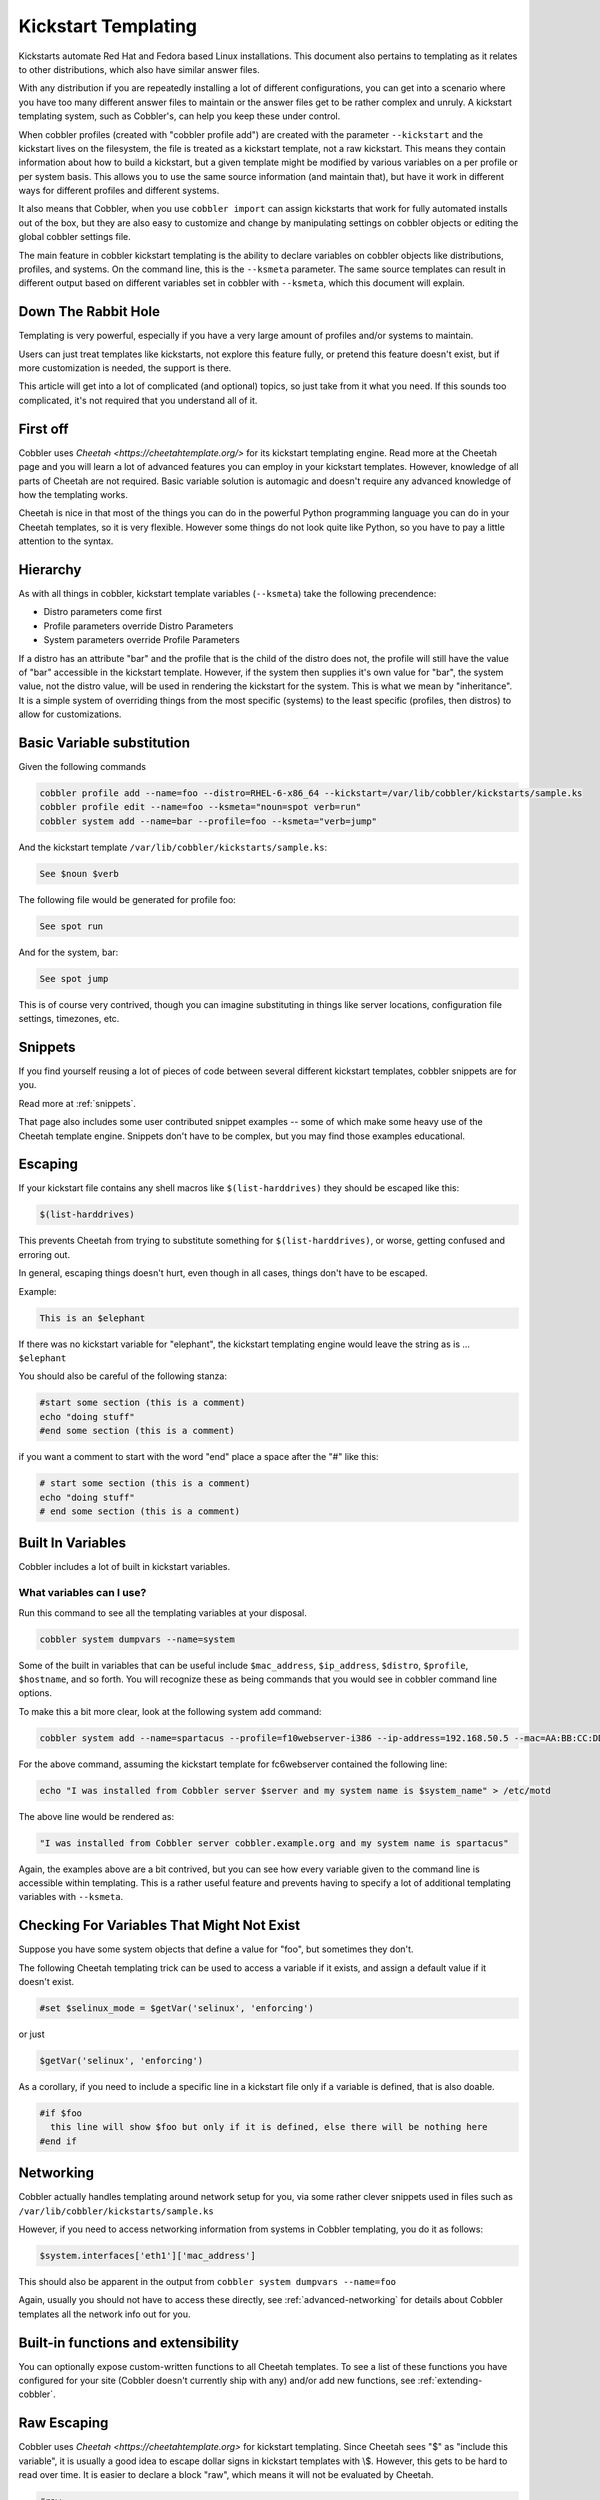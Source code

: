 .. _kickstart-templating:

********************
Kickstart Templating
********************

Kickstarts automate Red Hat and Fedora based Linux installations. This document also pertains to templating as it
relates to other distributions, which also have similar answer files.

With any distribution if you are repeatedly installing a lot of different configurations, you can get into a scenario
where you have too many different answer files to maintain or the answer files get to be rather complex and unruly. A
kickstart templating system, such as Cobbler's, can help you keep these under control.

When cobbler profiles (created with "cobbler profile add") are created with the parameter ``--kickstart`` and the
kickstart lives on the filesystem, the file is treated as a kickstart template, not a raw kickstart. This means they
contain information about how to build a kickstart, but a given template might be modified by various variables on a per
profile or per system basis. This allows you to use the same source information (and maintain that), but have it work in
different ways for different profiles and different systems.

It also means that Cobbler, when you use ``cobbler import`` can assign kickstarts that work for fully automated installs
out of the box, but they are also easy to customize and change by manipulating settings on cobbler objects or editing
the global cobbler settings file.

The main feature in cobbler kickstart templating is the ability to declare variables on cobbler objects like
distributions, profiles, and systems. On the command line, this is the ``--ksmeta`` parameter. The same source templates
can result in different output based on different variables set in cobbler with ``--ksmeta``, which this document will
explain.

Down The Rabbit Hole
####################

Templating is very powerful, especially if you have a very large amount of profiles and/or systems to maintain.

Users can just treat templates like kickstarts, not explore this feature fully, or pretend this feature doesn't exist,
but if more customization is needed, the support is there.

This article will get into a lot of complicated (and optional) topics, so just take from it what you need. If this
sounds too complicated, it's not required that you understand all of it.

First off
#########

Cobbler uses `Cheetah <https://cheetahtemplate.org/>` for its kickstart templating engine. Read more at the Cheetah page
and you will learn a lot of advanced features you can employ in your kickstart templates. However, knowledge of all
parts of Cheetah are not required. Basic variable solution is automagic and doesn't require any advanced knowledge of
how the templating works.

Cheetah is nice in that most of the things you can do in the powerful Python programming language you can do in your
Cheetah templates, so it is very flexible. However some things do not look quite like Python, so you have to pay a
little attention to the syntax.

Hierarchy
#########

As with all things in cobbler, kickstart template variables (``--ksmeta``) take the following precendence:

- Distro parameters come first
- Profile parameters override Distro Parameters
- System parameters override Profile Parameters

If a distro has an attribute "bar" and the profile that is the child of the distro does not, the profile will still have
the value of "bar" accessible in the kickstart template. However, if the system then supplies it's own value for "bar",
the system value, not the distro value, will be used in rendering the kickstart for the system. This is what we mean by
"inheritance". It is a simple system of overriding things from the most specific (systems) to the least specific
(profiles, then distros) to allow for customizations.

Basic Variable substitution
###########################

Given the following commands

.. code-block::

    cobbler profile add --name=foo --distro=RHEL-6-x86_64 --kickstart=/var/lib/cobbler/kickstarts/sample.ks
    cobbler profile edit --name=foo --ksmeta="noun=spot verb=run"
    cobbler system add --name=bar --profile=foo --ksmeta="verb=jump"

And the kickstart template ``/var/lib/cobbler/kickstarts/sample.ks``:

.. code-block::

    See $noun $verb

The following file would be generated for profile foo:

.. code-block::

    See spot run

And for the system, bar:

.. code-block::

    See spot jump

This is of course very contrived, though you can imagine substituting in things like server locations, configuration
file settings, timezones, etc.

Snippets
########

If you find yourself reusing a lot of pieces of code between several different kickstart templates, cobbler snippets are
for you.

Read more at :ref:`snippets`.

That page also includes some user contributed snippet examples -- some of which make some heavy use of the Cheetah
template engine. Snippets don't have to be complex, but you may find those examples educational.

Escaping
########

If your kickstart file contains any shell macros like ``$(list-harddrives)`` they should be escaped like this:

.. code-block::

    $(list-harddrives)

This prevents Cheetah from trying to substitute something for ``$(list-harddrives)``, or worse, getting confused and
erroring out.

In general, escaping things doesn't hurt, even though in all cases, things don't have to be escaped.

Example:

.. code-block::

    This is an $elephant

If there was no kickstart variable for "elephant", the kickstart templating engine would leave the string as is ...
``$elephant``

You should also be careful of the following stanza:

.. code-block::

    #start some section (this is a comment)
    echo "doing stuff"
    #end some section (this is a comment)

if you want a comment to start with the word "end" place a space after the "\#" like this:

.. code-block::

    # start some section (this is a comment)
    echo "doing stuff"
    # end some section (this is a comment)

Built In Variables
##################

Cobbler includes a lot of built in kickstart variables.

What variables can I use?
*************************

Run this command to see all the templating variables at your disposal.

.. code-block::

    cobbler system dumpvars --name=system

Some of the built in variables that can be useful include ``$mac_address``, ``$ip_address``, ``$distro``, ``$profile``,
``$hostname``, and so forth. You will recognize these as being commands that you would see in cobbler command line
options.

To make this a bit more clear, look at the following system add command:

.. code-block::

    cobbler system add --name=spartacus --profile=f10webserver-i386 --ip-address=192.168.50.5 --mac=AA:BB:CC:DD:EE:FF --hostname=spartacus.example.org

For the above command, assuming the kickstart template for fc6webserver contained the following line:

.. code-block::

    echo "I was installed from Cobbler server $server and my system name is $system_name" > /etc/motd

The above line would be rendered as:

.. code-block::

    "I was installed from Cobbler server cobbler.example.org and my system name is spartacus"

Again, the examples above are a bit contrived, but you can see how every variable given to the command line is
accessible within templating. This is a rather useful feature and prevents having to specify a lot of additional
templating variables with ``--ksmeta``.

Checking For Variables That Might Not Exist
###########################################

Suppose you have some system objects that define a value for "foo", but sometimes they don't.

The following Cheetah templating trick can be used to access a variable if it exists, and assign a default value if it
doesn't exist.

.. code-block::

    #set $selinux_mode = $getVar('selinux', 'enforcing')

or just

.. code-block::

    $getVar('selinux', 'enforcing')

As a corollary, if you need to include a specific line in a kickstart file only if a variable is defined, that is also
doable.

.. code-block::

    #if $foo
      this line will show $foo but only if it is defined, else there will be nothing here
    #end if

Networking
##########

Cobbler actually handles templating around network setup for you, via some rather clever snippets used in files such as
``/var/lib/cobbler/kickstarts/sample.ks``

However, if you need to access networking information from systems in Cobbler templating, you do it as follows:

.. code-block::

    $system.interfaces['eth1']['mac_address']

This should also be apparent in the output from ``cobbler system dumpvars --name=foo``

Again, usually you should not have to access these directly, see :ref:`advanced-networking` for details about Cobbler
templates all the network info out for you.

Built-in functions and extensibility
####################################

You can optionally expose custom-written functions to all Cheetah templates. To see a list of these functions you have
configured for your site (Cobbler doesn't currently ship with any) and/or add new functions, see
:ref:`extending-cobbler`.

Raw Escaping
############

Cobbler uses `Cheetah <https://cheetahtemplate.org>` for kickstart templating. Since Cheetah sees "$" as "include this
variable", it is usually a good idea to escape dollar signs in kickstart templates with \\$. However, this gets to be
hard to read over time. It is easier to declare a block "raw", which means it will not be evaluated by Cheetah.

.. code-block::

    #raw
    This $dollar sign will stay in the output regardless of what the --ksmeta metadata variables are
    #end raw

It is possible to cheat by assigning bash variables from the values of Cheetah variables, and use them inside raw
blocks. This is useful if you want your shell scripts to be able to access templating variables but don't really want
to make sure escaping is all super-correct.

.. code-block::

    %pre
    foo = $foo
    #raw
    This $foo will be evaluated and will not appear with a dollar sign
    and if you included funky shell scripts here you wouldn't have to worry
    about escaping anything.  The $foo comes from bash and not Cheetah
    #end raw

Raw escaping and Snippets
*************************

Be aware: raw escaping also applies to SNIPPET directives. For example:

.. code-block::

    #raw
    $SNIPPET('my_snippet')
    #end raw

Will not work as expected. The result will be:

.. code-block::

    $SNIPPET('my_snippet')

Because $SNIPPET is inside #raw #end raw, Cheetah ignores it, and the snippet is not included. Note this also applies
to the legacy SNIPPET:: syntax.

The #raw #end raw directives should instead be placed inside of my_snippet.

Conditionals
############

Cheetah supports looping and if statements. For more of this, see the `Cheetah <http://cheetahtemplate.org>` web page.

(This section needs to be expanded)

"Stanza" Support
################

Stanzas are the precursor to Cobbler snippets. Certain built-in complex pieces of code are auto-generated by Cobbler,
from within the Cobbler source code, that vary based upon the configuration of the cobbler object being rendered. These
sections are not user extensible, unlike the newer snippet support. These are being explained here to give folks an idea
of why they should leave these weird dollar sign variables in their kickstarts, but in general, more cobbler stanzas
will not be added. The new snippets are the user-extensible way to go.

Certain blocks of kickstart code are substituted for the following variables:

-   $yum\_repo\_stanza -- this is replaced with the code neccessary
    to set up any repos that are associated with the given cobbler
    profile, for use during install time. This should be present
    towards the top of a kickstart, but only for kickstarts that are
    RHEL5 and later or FC6 and later. Before those versions,
    kickstart/Anaconda did not support the "repo" directive.
-   $yum\_config\_stanza -- this is replaced with the code
    neccessary to configure the installed system to use the yum repos
    set up during install time for regular operation. In other words,
    it sets up `/etc/yum.repos.d` on the provisioned system. This works
    for all machines that can have yum installed. If the value in
    `/var/lib/cobbler/settings` for "yum\_post\_install\_mirror" is set,
    in addition, the provisioned system will be pointed to the boot
    server as an install source for "core" packages as well as any
    additional repos.
-   $kickstart\_done -- this is replaced with a specially formatted
    wget, that places an entry in the cobbler and/or Apache (depending
    on how implemented at the time) log file, allowing "cobbler status"
    to better tell when kickstarts are fully complete. The
    implementation of what "kickstart\_done" means may vary depending
    on the cobbler version, but it should always be placed in a
    kickstart template as the last line in %post. Beware in version 2.2.0, $kickstart_done does not exist anymore. Use
    $SNIPPLET('kickstart_done') instead between a cheetah stanza.
-   (there may be other [Snippets]({% link manuals/2.8.0/3/6_-_Snippets.md %}) and macros used not listed above)

Over time these will become first class Cobbler snippets.

## Validation

Cobbler contains a command "cobbler validateks" that will run ksvalidator (part of the pykickstart package) against all
rendered kickstarts to see if Anaconda will likely like them. It should be noted that ksvalidator is not perfect, and in
some cases, it will report false positives and/or negatives. However, it is still useful to make sure that your rendered
output from the kickstart templates is still good.

Testing an install in a VM is often a better idea.

## Looking at results

As was said earlier, what is provided for --kickstart is a template, not a kickstart. Templates are used to generate
kickstarts. The actual contents of the files are served up dynamically from Python and Apache. If you would like to see
the output of cobbler first hand (for your own review), you can run the following commands:

For profiles:

    cobbler profile getks --name=profile-name

For systems:

    cobbler system getks --name=system-name


## Calling Python Code

Cheetah lets you use python modules from inside the templates.

Example:

    #import time
    $time.strftime('%m/%d/%Y')

However what modules you can import are very limited for security reasons. If you see a module cobbler won't let you
import, add it to the whitelist in `/etc/cobbler/settings`.

## Comments

Cheetah makes comments with double hash marks "\#\#". Any line starting with "\#\#" will not show up in the rendered
kickstart file at all.

Kickstart comments "\#" will show up in the rendered output.

Both styles of comments may be mixed. You can use "\#\#" to
describe what you are doing in your templates, and those "\#\#"
comments won't show up when someone looks at the rendered kickstart
file in `/var/www/cobbler`.

If this sounds complicated, it is. It's even more complicated in
that Cheetah has special meanings for some things starting with
"\#" like "\#if" or "\#include". It's pretty much safe to just use
the single "\#" comment form everywhere though.

## Further info

_This was originally a separate section in "Advanced topics" (itself originally part of the original, oversized man
page. It has been moved here, but needs to be merged properly with the text above._

If and only if --kickstart options reference filesystem URLs, --ksmeta allows for templating of the kickstart files to
achieve advanced functions.  If the --ksmeta option for a profile read --ksmeta="foo=7 bar=llama", anywhere in the
kickstart file where the string "$bar" appeared would be replaced with the string "llama".

To apply these changes, "cobbler sync" must be run to generate custom kickstarts for each profile/system.

For NFS and HTTP kickstart URLs, the "--ksmeta" options will have no effect. This is a good reason to let
cobbler manage your kickstart files, though the URL functionality is provided for integration with legacy
infrastructure, possibly including web apps that already generate kickstarts.

## Other Resources

-   [Kickstart-list](http://www.redhat.com/mailman/listinfo/kickstart-list) is a great mailing list for info
-   [Cheetah web page](http://cheetahtemplate.org)
-   [Article on some Cheetah features (devshed.com)](http://www.devshed.com/c/a/Python/Templating-with-Cheetah/3/)
-   [RHEL 5 Install Guide (section on kickstart options)](http://www.redhat.com/docs/manuals/enterprise/RHEL-5-manual/Installation_Guide-en-US/s1-kickstart2-options.html)
